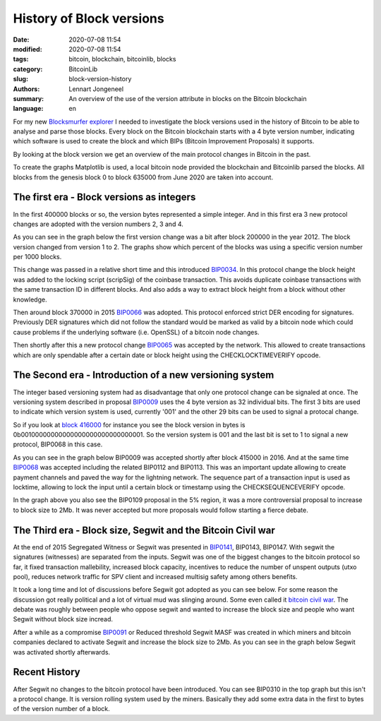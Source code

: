 History of Block versions
=========================

:date: 2020-07-08 11:54
:modified: 2020-07-08 11:54
:tags: bitcoin, blockchain, bitcoinlib, blocks
:category: BitcoinLib
:slug: block-version-history
:authors: Lennart Jongeneel
:summary: An overview of the use of the version attribute in blocks on the Bitcoin blockchain
:language: en


.. :slug: block-version-history:

For my new `Blocksmurfer explorer <https://blocksmurfer.io>`_ I needed to investigate the block versions used in
the history of Bitcoin to be able to analyse and parse those blocks. Every block on the Bitcoin blockchain starts
with a 4 byte version number, indicating which software is used to create the block and which BIPs
(Bitcoin Improvement Proposals) it supports.

By looking at the block version we get an overview of the main protocol changes in Bitcoin in the past.

To create the graphs Matplotlib is used, a local bitcoin node provided the blockchain and Bitcoinlib parsed the blocks.
All blocks from the genesis block 0 to block 635000 from June 2020 are taken into account.


The first era - Block versions as integers
------------------------------------------

In the first 400000 blocks or so, the version bytes represented a simple integer. And in this first era 3 new
protocol changes are adopted with the version numbers 2, 3 and 4.

As you can see in the graph below the first version change was a bit after block 200000 in the year 2012. The block
version changed from version 1 to 2. The graphs show which percent of the blocks was using a specific version
number per 1000 blocks.

This change was passed in a relative short time and this introduced `BIP0034 <https://en.bitcoin.it/wiki/BIP_0034>`_.
In this protocol change the block height was added to the locking script (scripSig) of the coinbase transaction.
This avoids duplicate coinbase transactions with the same transaction ID in different blocks. And also adds a way
to extract block height from a block without other knowledge.

.. image:: /images/block_version_history_0_630000.png
   :width: 1600px
   :alt: Block version history block 0 to 630000
   :align: center

Then around block 370000 in 2015 `BIP0066 <https://en.bitcoin.it/wiki/BIP_0066>`_ was adopted. This protocol
enforced strict DER encoding for signatures. Previously DER signatures which did not follow the standard would
be marked as valid by a bitcoin node which could cause problems if the underlying software (i.e. OpenSSL) of a
bitcoin node changes.

Then shortly after this a new protocol change `BIP0065 <https://en.bitcoin.it/wiki/BIP_0065>`_ was accepted by
the network. This allowed to create transactions which are only spendable after a certain date or block height using the
CHECKLOCKTIMEVERIFY opcode.


The Second era - Introduction of a new versioning system
--------------------------------------------------------

The integer based versioning system had as disadvantage that only one protocol change can be signaled at once.
The versioning system described in proposal `BIP0009 <https://en.bitcoin.it/wiki/BIP_0009>`_ uses the 4 byte version
as 32 individual bits. The first 3 bits are used to indicate which version system is used, currently '001' and the
other 29 bits can be used to signal a protocal change.

So if you look at `block 416000 <https://blocksmurfer.io/btc/block/416000>`_ for instance you see the block version in
bytes is 0b00100000000000000000000000000001. So the version system is 001 and the last bit is set to 1 to signal a
new protocol, BIP0068 in this case.

As you can see in the graph below BIP0009 was accepted shortly after block 415000 in 2016. And at the same time
`BIP0068 <https://en.bitcoin.it/wiki/BIP_0068>`_ was accepted including the related BIP0112 and BIP0113. This was
an important update allowing to create payment channels and paved the way for the lightning network. The sequence part
of a transaction input is used as locktime, allowing to lock the input until a certain block or timestamp using
the CHECKSEQUENCEVERIFY opcode.

.. image:: /images/block_version_history_400000_430000.png
   :width: 1600px
   :alt: Block version history block 400000 to 430000
   :align: center

In the graph above you also see the BIP0109 proposal in the 5% region, it was a more controversial proposal
to increase to block size to 2Mb. It was never accepted but more proposals would follow starting a fierce debate.


The Third era - Block size, Segwit and the Bitcoin Civil war
------------------------------------------------------------

At the end of 2015 Segregated Witness or Segwit was presented in `BIP0141 <https://en.bitcoin.it/wiki/BIP_0141>`_,
BIP0143, BIP0147. With segwit the signatures (witnesses) are separated from the inputs.
Segwit was one of the biggest changes to the bitcoin protocol so far, it fixed transaction
mallebility, increased block capacity, incentives to reduce the number of unspent outputs (utxo pool),
reduces network traffic for SPV client and increased multisig safety among others benefits.

It took a long time and lot of discussions before Segwit got adopted as you can see below. For some reason
the discussion got really political and a lot of virtual mud was slinging around. Some even called it
`bitcoin civil war <https://www.google.com/search?q=bitcoin+civil+war>`_. The debate was roughly between people
who oppose segwit and wanted to increase the block size and people who want Segwit without block size incread.

After a while as a compromise `BIP0091 <https://en.bitcoin.it/wiki/BIP_0091>`_ or Reduced threshold Segwit MASF was
created in which miners and bitcoin companies declared to activate Segwit and increase the block size to 2Mb. As you
can see in the graph below Segwit was activated shortly afterwards.

.. image:: /images/block_version_history_430000_500000.png
   :width: 1600px
   :alt: Block version history block 430000 to 500000
   :align: center


Recent History
--------------

After Segwit no changes to the bitcoin protocol have been introduced. You can see BIP0310 in the top graph but
this isn't a protocol change. It is version rolling system used by the miners. Basically they add some extra data
in the first to bytes of the version number of a block.